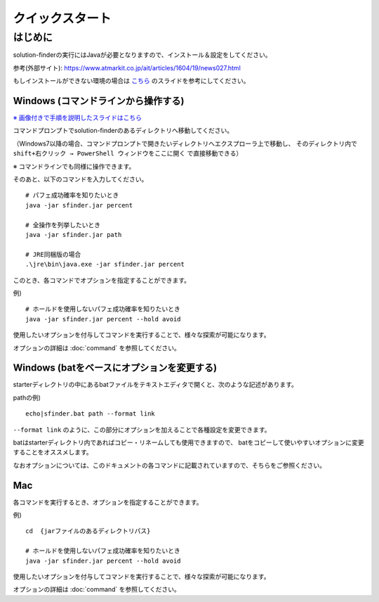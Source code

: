============================================================
クイックスタート
============================================================

はじめに
============================================================

solution-finderの実行にはJavaが必要となりますので、インストール＆設定をしてください。

参考(外部サイト): https://www.atmarkit.co.jp/ait/articles/1604/19/news027.html

もしインストールができない環境の場合は `こちら <https://docs.google.com/presentation/d/11PBkJZhL8FZUyKqDjGOpby3irDpnEG_pswnrFfWM5z0>`_ のスライドを参考にしてください。


Windows (コマンドラインから操作する)
------------------------------------------------------------

`※ 画像付きで手順を説明したスライドはこちら <https://docs.google.com/presentation/d/1zKVe0iHMJ-HV_oZBGFgVIShVa30srqe5dgI8kjubqWY>`_

コマンドプロンプトでsolution-finderのあるディレクトリへ移動してください。

（Windows7以降の場合、コマンドプロンプトで開きたいディレクトリへエクスプローラ上で移動し、
そのディレクトリ内で ``shift+右クリック → PowerShell ウィンドウをここに開く`` で直接移動できる）

※ コマンドラインでも同様に操作できます。

そのあと、以下のコマンドを入力してください。 ::

  # パフェ成功確率を知りたいとき
  java -jar sfinder.jar percent

  # 全操作を列挙したいとき
  java -jar sfinder.jar path

  # JRE同梱版の場合
  .\jre\bin\java.exe -jar sfinder.jar percent

このとき、各コマンドでオプションを指定することができます。

例) ::

  # ホールドを使用しないパフェ成功確率を知りたいとき
  java -jar sfinder.jar percent --hold avoid

使用したいオプションを付与してコマンドを実行することで、様々な探索が可能になります。

オプションの詳細は :doc:`command` を参照してください。


Windows (batをベースにオプションを変更する)
------------------------------------------------------------

starterディレクトリの中にあるbatファイルをテキストエディタで開くと、次のような記述があります。

pathの例) ::

  echo|sfinder.bat path --format link

``--format link`` のように、この部分にオプションを加えることで各種設定を変更できます。

batはstarterディレクトリ内であればコピー・リネームしても使用できますので、
batをコピーして使いやすいオプションに変更することをオススメします。

なおオプションについては、このドキュメントの各コマンドに記載されていますので、そちらをご参照ください。


Mac
------------------------------------------------------------

各コマンドを実行するとき、オプションを指定することができます。

例) ::

  cd  {jarファイルのあるディレクトリパス}

  # ホールドを使用しないパフェ成功確率を知りたいとき
  java -jar sfinder.jar percent --hold avoid

使用したいオプションを付与してコマンドを実行することで、様々な探索が可能になります。

オプションの詳細は :doc:`command` を参照してください。
